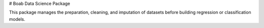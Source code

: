 # Boab Data Science Package

This package manages the preparation, cleaning, and imputation of datasets before building regression or classification models.
